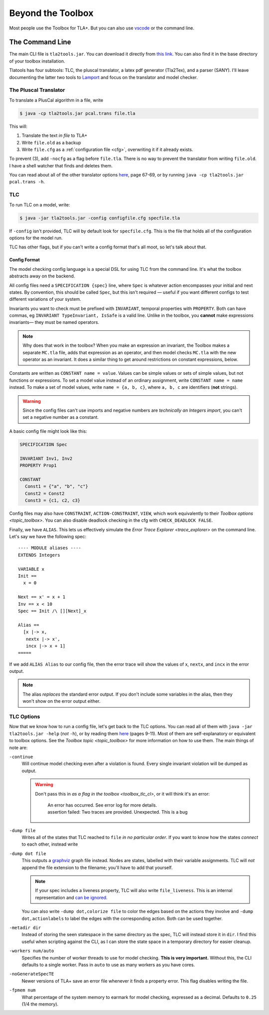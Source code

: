 .. _topic_cli:

########################
Beyond the Toolbox
########################

Most people use the Toolbox for TLA+. But you can also use `vscode <https://marketplace.visualstudio.com/items?itemName=alygin.vscode-tlaplus>`_ or the command line. 

The Command Line
=================

The main CLI file is ``tla2tools.jar``. You can download it directly from `this link <https://github.com/tlaplus/tlaplus/releases>`_. You can also find it in the base directory of your toolbox installation.

Tlatools has four subtools: TLC, the pluscal translator, a latex pdf generator (Tla2Tex), and a parser (SANY). I'll leave documenting the latter two tools to `Lamport <https://lamport.azurewebsites.net/tla/current-tools.pdf>`_ and focus on the translator and model checker.

The Pluscal Translator
------------------------

To translate a PlusCal algorithm in a file, write

.. code-block:: bash

  $ java -cp tla2tools.jar pcal.trans file.tla

This will:

1. Translate the text *in file* to TLA+
2. Write ``file.old`` as a backup
3. Write ``file.cfg`` as a :ref:`configuration file <cfg>`, overwriting it if it already exists.

To prevent (3), add ``-nocfg`` as a flag before ``file.tla``. There is no way to prevent the translator from writing ``file.old``. I have a shell watcher that finds and deletes them.

You can read about all of the other translator options `here <https://lamport.azurewebsites.net/tla/p-manual.pdf>`__, page 67-69, or by running ``java -cp tla2tools.jar pcal.trans -h``.

TLC
-------

To run TLC on a model, write:

.. code-block:: bash

  $ java -jar tla2tools.jar -config configfile.cfg specfile.tla

If ``-config`` isn't provided, TLC will by default look for ``specfile.cfg``. This is the file that holds all of the configuration options for the model run.

TLC has other flags, but if you can't write a config format that's all moot, so let's talk about that.

.. _cfg:

Config Format
.............

The model checking config language is a special DSL for using TLC from the command line. It's what the toolbox abstracts away on the backend.

All config files need a ``SPECIFICATION {spec}`` line, where ``Spec`` is whatever action encompasses your initial and next states. By convention, this should be called ``Spec``, but this isn't required — useful if you want different configs to test different variations of your system.

Invariants you want to check must be prefixed with ``INVARIANT``, temporal properties with ``PROPERTY``. Both can have commas, eg ``INVARIANT TypeInvariant, IsSafe`` is a valid line. Unlike in the toolbox, you **cannot** make expressions invariants— they must be named operators.

.. note:: Why does that work in the toolbox? When you make an expression an invariant, the Toolbox makes a separate ``MC.tla`` file, adds that expression as an operator, and then model checks ``MC.tla`` with the new operator as an invariant. It does a similar thing to get around restrictions on constant expressions, below.

Constants are written as ``CONSTANT name = value``. Values can be simple values or sets of simple values, but not functions or expressions. To set a model value instead of an ordinary assignment, write ``CONSTANT name = name`` instead. To make a set of model values, write ``name = {a, b, c}``, where ``a, b, c`` are identifiers (**not** strings). 

.. warning:: Since the config files can't use imports and negative numbers are *technically an Integers import*, you can't set a negative number as a constant.

A basic config file might look like this:

.. code-block::

  SPECIFICATION Spec

  INVARIANT Inv1, Inv2
  PROPERTY Prop1

  CONSTANT 
    Const1 = {"a", "b", "c"}
    Const2 = Const2
    Const3 = {c1, c2, c3}


Config files may also have ``CONSTRAINT``, ``ACTION-CONSTRAINT``, ``VIEW``, which work equivalently to their `Toolbox options <topic_toolbox>`.  You can also disable deadlock checking in the cfg with ``CHECK_DEADLOCK FALSE``.

.. index: ALIAS
.. _ALIAS:

Finally, we have ``ALIAS``. This lets us effectively simulate the `Error Trace Explorer <trace_explorer>` on the command line. Let's say we have the following spec:

::

  ---- MODULE aliases ----
  EXTENDS Integers

  VARIABLE x
  Init == 
    x = 0

  Next == x' = x + 1
  Inv == x < 10
  Spec == Init /\ [][Next]_x

  Alias ==
    [x |-> x,
     nextx |-> x',
     incx |-> x + 1]
  =====

If we add ``ALIAS Alias`` to our config file, then the error trace will show the values of x, ``nextx``, and ``incx`` in the error output.

.. note:: The alias *replaces* the standard error output. If you don't include some variables in the alias, then they won't show on the error output either.

.. todo:: Symmetry sets


.. _tlc_options:

TLC Options
-----------

Now that we know how to run a config file, let's get back to the TLC options. You can read all of them with ``java -jar tla2tools.jar -help`` (*not* ``-h``), or by reading them `here <https://lamport.azurewebsites.net/tla/current-tools.pdf>`_ (pages 9-11). Most of them are self-explanatory or equivalent to toolbox options. See the `Toolbox topic <topic_toolbox>` for more information on how to use them. The main things of note are:

``-continue``
  Will continue model checking even after a violation is found. Every single invariant violation will be dumped as output.

  .. warning::

    Don't pass this in `as a flag in the toolbox <toolbox_tlc_cl>`, or it will think it's an error:

      | An error has occurred. See error log for more details.
      | assertion failed: Two traces are provided. Unexpected. This is a bug

.. _dump:

``-dump file``
  Writes all of the states that TLC reached to ``file`` *in no particular order*. If you want to know how the states *connect* to each other, instead write

``-dump dot file``
  This outputs a `graphviz <https://graphviz.org/>`_ graph file instead. Nodes are states, labelled with their variable assignments. TLC will *not* append the file extension to the filename; you'll have to add that yourself.

  .. note:: If your spec includes a liveness property, TLC will also write ``file_liveness``. This is an internal representation and `can be ignored <https://groups.google.com/g/tlaplus/c/olBAjD-9btA>`_.

  You can also write ``-dump dot,colorize file`` to color the edges based on the actions they involve and ``-dump dot,actionlabels`` to label the edges with the corresponding action. Both can be used together.

``-metadir dir``
  Instead of storing the seen statespace in the same directory as the spec, TLC will instead store it in ``dir``. I find this useful when scripting against the CLI, as I can store the state space in a temporary directory for easier cleanup.

``-workers num/auto``
  Specifies the number of worker threads to use for model checking. **This is very important.** Without this, the CLI defaults to a single worker. Pass in ``auto`` to use as many workers as you have cores.

``-noGenerateSpecTE``
  Newer versions of TLA+ save an error file whenever it finds a property error. This flag disables writing the file.

``-fpmem num``
  What percentage of the system memory to earmark for model checking, expressed as a decimal. Defaults to ``0.25`` (1/4 the memory).
